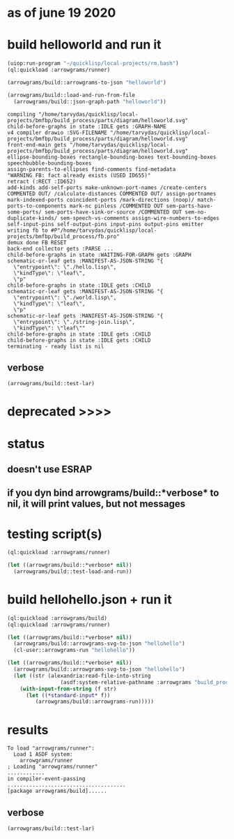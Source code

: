 * as of june 19 2020
* build helloworld and run it
#+name: runner
#+begin_src lisp :results output
  (uiop:run-program "~/quicklisp/local-projects/rm.bash")
  (ql:quickload :arrowgrams/runner)
#+end_src

#+name: runner
#+begin_src lisp :results output
  (arrowgrams/build::arrowgrams-to-json "helloworld")
#+end_src

#+name: runner
#+begin_src lisp :results output
(arrowgrams/build::load-and-run-from-file
  (arrowgrams/build::json-graph-path "helloworld"))
#+end_src


#+RESULTS: runner
#+begin_example
compiling "/home/tarvydas/quicklisp/local-projects/bmfbp/build_process/parts/diagram/helloworld.svg"
child-before-graphs in state :IDLE gets :GRAPH-NAME
v4 compiler drawio :SVG-FILENAME "/home/tarvydas/quicklisp/local-projects/bmfbp/build_process/parts/diagram/helloworld.svg"
front-end-main gets "/home/tarvydas/quicklisp/local-projects/bmfbp/build_process/parts/diagram/helloworld.svg"
ellipse-bounding-boxes rectangle-bounding-boxes text-bounding-boxes speechbubble-bounding-boxes 
assign-parents-to-ellipses find-comments find-metadata 
"WARNING FB: fact already exists (USED ID655)"
retract (:RECT :ID652)
add-kinds add-self-ports make-unknown-port-names /create-centers COMMENTED OUT/ /calculate-distances COMMENTED OUT/ assign-portnames mark-indexed-ports coincident-ports /mark-directions (noop)/ match-ports-to-components mark-nc pinless /COMMENTED OUT sem-parts-have-some-ports/ sem-ports-have-sink-or-source /COMMENTED OUT sem-no-duplicate-kinds/ sem-speech-vs-comments assign-wire-numbers-to-edges self-input-pins self-output-pins input-pins output-pins emitter 
writing fb to #P"/home/tarvydas/quicklisp/local-projects/bmfbp/build_process/fb.pro"
demux done FB RESET 
back-end collector gets :PARSE ... 
child-before-graphs in state :WAITING-FOR-GRAPH gets :GRAPH
schematic-or-leaf gets :MANIFEST-AS-JSON-STRING "{
  \"entrypoint\": \"./hello.lisp\",
  \"kindType\": \"leaf\",
  \"p"
child-before-graphs in state :IDLE gets :CHILD
schematic-or-leaf gets :MANIFEST-AS-JSON-STRING "{
  \"entrypoint\": \"./world.lisp\",
  \"kindType\": \"leaf\",
  \"p"
schematic-or-leaf gets :MANIFEST-AS-JSON-STRING "{
  \"entrypoint\": \"./string-join.lisp\",
  \"kindType\": \"leaf\""
child-before-graphs in state :IDLE gets :CHILD
child-before-graphs in state :IDLE gets :CHILD
terminating - ready list is nil
#+end_example

** verbose
#+name: runner
#+begin_src lisp :results output
    (arrowgrams/build::test-lar)
#+end_src







* deprecated >>>>

* status
** doesn't use ESRAP
** if you dyn bind arrowgrams/build::*verbose* to nil, it will print values, but not messages

* testing script(s)
#+name: runner
#+begin_src lisp :results output
  (ql:quickload :arrowgrams/runner)
#+end_src

#+name: runner
#+begin_src lisp :results output
  (let ((arrowgrams/build::*verbose* nil))
    (arrowgrams/build::test-load-and-run))
#+end_src

* build hellohello.json + run it
#+name: runner
#+begin_src lisp :results output
  (ql:quickload :arrowgrams/build)
  (ql:quickload :arrowgrams/runner)
#+end_src
#+name: runner
#+begin_src lisp :results output
  (let ((arrowgrams/build::*verbose* nil))
    (arrowgrams/build::arrowgrams-svg-to-json "hellohello")
    (cl-user::arrowgrams-run "hellohello"))
#+end_src

#+begin_src lisp :results output
  (let ((arrowgrams/build::*verbose* nil))
    (arrowgrams/build::arrowgrams-svg-to-json "hellohello")
    (let ((str (alexandria:read-file-into-string 
                   (asdf:system-relative-pathname :arrowgrams "build_process/parts/graph/hellohello.json"))))
      (with-input-from-string (f str)
        (let ((*standard-input* f))
           (arrowgrams/build::arrowgrams-run)))))
#+end_src

* results
#+RESULTS: runner
: To load "arrowgrams/runner":
:   Load 1 ASDF system:
:     arrowgrams/runner
: ; Loading "arrowgrams/runner"
: ............
: in compiler-event-passing
: ......................................
: [package arrowgrams/build]......

** verbose
#+name: runner
#+begin_src lisp :results output
    (arrowgrams/build::test-lar)
#+end_src

